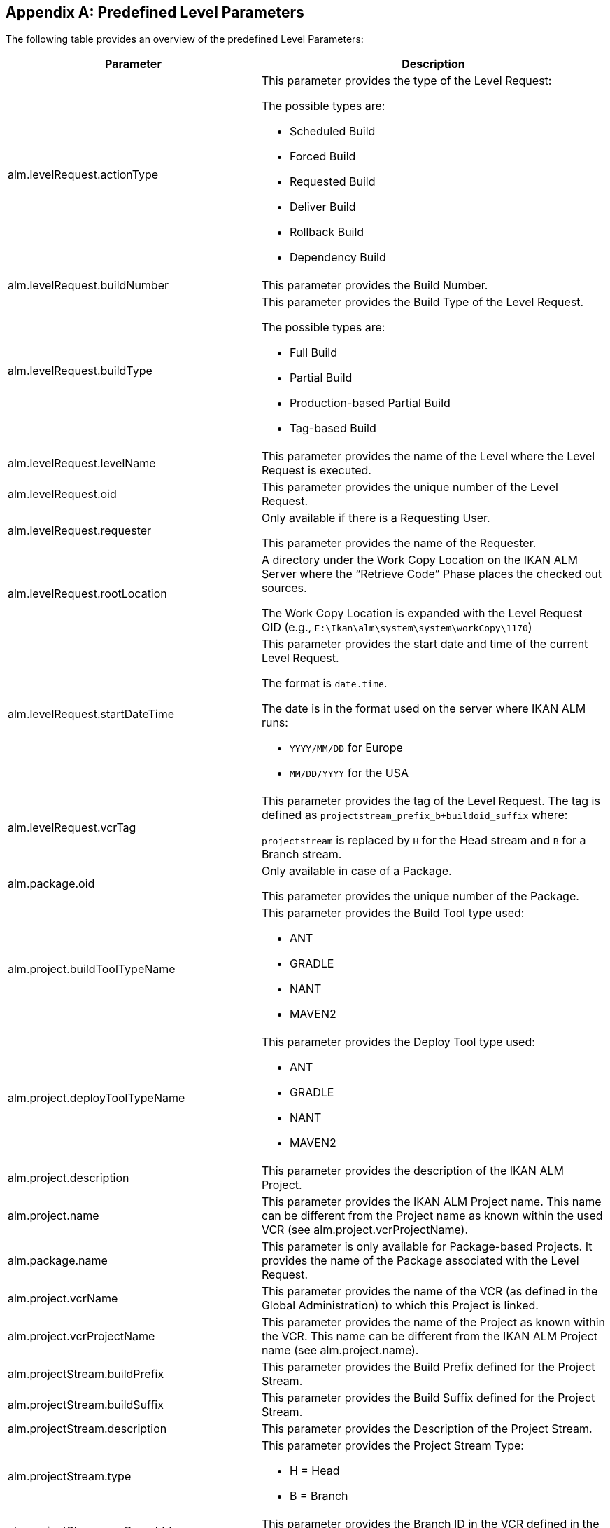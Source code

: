 
:sectnums!:

[appendix]
[[_cpredefinedbuildparameters]]
== Predefined Level Parameters 
(((Predefined Parameters ,Level)))  (((Build Parameters ,Predefined Level Parameters))) 

The following table provides an overview of the predefined Level Parameters:

[cols="1,1", frame="topbot", options="header"]
|===
| Parameter
| Description

|alm.levelRequest.actionType
a|This parameter provides the type of the Level Request:

The possible types are:

* Scheduled Build
* Forced Build
* Requested Build
* Deliver Build
* Rollback Build
* Dependency Build

|alm.levelRequest.buildNumber
|This parameter provides the Build Number.

|alm.levelRequest.buildType
a|This parameter provides the Build Type of the Level Request.

The possible types are:

* Full Build
* Partial Build
* Production-based Partial Build
* Tag-based Build

|alm.levelRequest.levelName
|This parameter provides the name of the Level where the Level Request is executed.

|alm.levelRequest.oid
|This parameter provides the unique number of the Level Request.

|alm.levelRequest.requester
|Only available if there is a Requesting User.

This parameter provides the name of the Requester.

|alm.levelRequest.rootLocation
|A directory under the Work Copy Location on the IKAN ALM Server where the "`Retrieve Code`" Phase places the checked out sources.

The Work Copy Location is expanded with the Level Request OID (e.g., ``E:\Ikan\alm\system\system\workCopy\1170``)

|alm.levelRequest.startDateTime
a|This parameter provides the start date and time of the current Level Request.

The format is ``date.time``.

The date is in the format used on the server where IKAN ALM runs:

* `YYYY/MM/DD` for Europe
* `MM/DD/YYYY` for the USA

|alm.levelRequest.vcrTag
|This parameter provides the tag of the Level Request.
The tag is defined as `projectstream_prefix_b+buildoid_suffix` where:

`projectstream` is replaced by `H` for the Head stream and `B` for a Branch stream.

|alm.package.oid
|Only available in case of a Package.

This parameter provides the unique number of the Package.

|alm.project.buildToolTypeName
a|This parameter provides the Build Tool type used:

* ANT
* GRADLE
* NANT
* MAVEN2

|alm.project.deployToolTypeName
a|This parameter provides the Deploy Tool type used:

* ANT
* GRADLE
* NANT
* MAVEN2

|alm.project.description
|This parameter provides the description of the IKAN ALM Project.

|alm.project.name
|This parameter provides the IKAN ALM Project name.
This name can be different from the Project name as known within the used VCR (see alm.project.vcrProjectName).

|alm.package.name
|This parameter is only available for Package-based Projects.
It provides the name of the Package associated with the Level Request.

|alm.project.vcrName
|This parameter provides the name of the VCR (as defined in the Global Administration) to which this Project is linked.

|alm.project.vcrProjectName
|This parameter provides the name of the Project as known within the VCR.
This name can be different from the IKAN ALM Project name (see alm.project.name).

|alm.projectStream.buildPrefix
|This parameter provides the Build Prefix defined for the Project Stream.

|alm.projectStream.buildSuffix
|This parameter provides the Build Suffix defined for the Project Stream.

|alm.projectStream.description
|This parameter provides the Description of the Project Stream.

|alm.projectStream.type
a|This parameter provides the Project Stream Type:

* H = Head
* B = Branch

|alm.projectStream.vcrBranchId
|This parameter provides the Branch ID in the VCR defined in the IKAN ALM Project Stream (only for Branches).

|source
|This parameter provides the Source Location which is derived from the System Settings Local Work Copy Location.
This location will be expanded with the Level Request OID, "`workcopy`", the Project Name and the Project VCR Name.
(e.g., ``E:\Ikan\alm\system\system\workCopy\1170\workcopy\Webpad\webpad``)
|===

:sectnums: